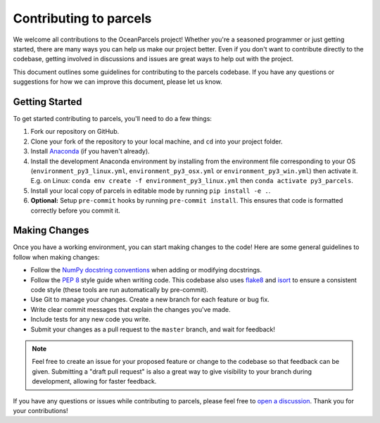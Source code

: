 Contributing to parcels
=========================

We welcome all contributions to the OceanParcels project! Whether you're a seasoned programmer or just getting started, there are many ways you can help us make our project better.
Even if you don't want to contribute directly to the codebase, getting involved in discussions and issues are great ways to help out with the project.

This document outlines some guidelines for contributing to the parcels codebase. If you have any questions or suggestions for how we can improve this document, please let us know.

Getting Started
---------------
To get started contributing to parcels, you'll need to do a few things:

1. Fork our repository on GitHub.

2. Clone your fork of the repository to your local machine, and ``cd`` into your project folder.

3. Install `Anaconda <https://www.anaconda.com/products/distribution>`__ (if you haven't already).

4. Install the development Anaconda environment by installing from the environment file corresponding to your OS (``environment_py3_linux.yml``, ``environment_py3_osx.yml`` or ``environment_py3_win.yml``) then activate it. E.g. on Linux: ``conda env create -f environment_py3_linux.yml`` then ``conda activate py3_parcels``.

5. Install your local copy of parcels in editable mode by running ``pip install -e .``.

6. **Optional:** Setup ``pre-commit`` hooks by running ``pre-commit install``. This ensures that code is formatted correctly before you commit it.


Making Changes
--------------

Once you have a working environment, you can start making changes to the code! Here are some general guidelines to follow when making changes:

* Follow the `NumPy docstring conventions <https://numpydoc.readthedocs.io/en/latest/format.html>`__ when adding or modifying docstrings.

* Follow the `PEP 8 <https://peps.python.org/pep-0008/>`__ style guide when writing code. This codebase also uses `flake8 <https://flake8.pycqa.org/en/latest/>`__ and `isort <https://pycqa.github.io/isort/>`__ to ensure a consistent code style (these tools are run automatically by pre-commit).

* Use Git to manage your changes. Create a new branch for each feature or bug fix.

* Write clear commit messages that explain the changes you've made.

* Include tests for any new code you write.

* Submit your changes as a pull request to the ``master`` branch, and wait for feedback!


.. note::
   Feel free to create an issue for your proposed feature or change to the codebase so that feedback can be given.
   Submitting a "draft pull request" is also a great way to give visibility to your branch during development, allowing for faster feedback.


If you have any questions or issues while contributing to parcels, please feel free to `open a discussion <https://github.com/OceanParcels/parcels/discussions>`__. Thank you for your contributions!
